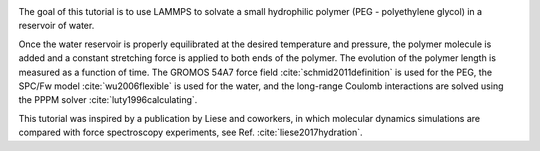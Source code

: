 .. figure:: avatars/PEG-dark.webp
    :alt: Movie of a peg polymer molecule in water as simulated with LAMMPS
    :height: 250
    :align: right
    :class: only-dark

.. figure:: avatars/PEG-light.webp
    :alt: Movie of a peg polymer molecule in water as simulated with LAMMPS
    :height: 250
    :align: right
    :class: only-light

The goal of this tutorial is to use LAMMPS to solvate a small
hydrophilic polymer (PEG - polyethylene glycol) in a reservoir of water. 

Once the water reservoir is properly equilibrated
at the desired temperature and pressure, the polymer molecule is added
and a constant stretching force is applied to both ends of the polymer.
The evolution of the polymer length is measured as a function of time.
The GROMOS 54A7 force field :cite:`schmid2011definition` is used for the
PEG, the SPC/Fw model :cite:`wu2006flexible` is used for the water, and
the long-range Coulomb interactions are solved using the PPPM
solver :cite:`luty1996calculating`.

This tutorial was inspired by a
publication by Liese and coworkers, in which molecular dynamics
simulations are compared with force spectroscopy experiments, see
Ref. :cite:`liese2017hydration`.